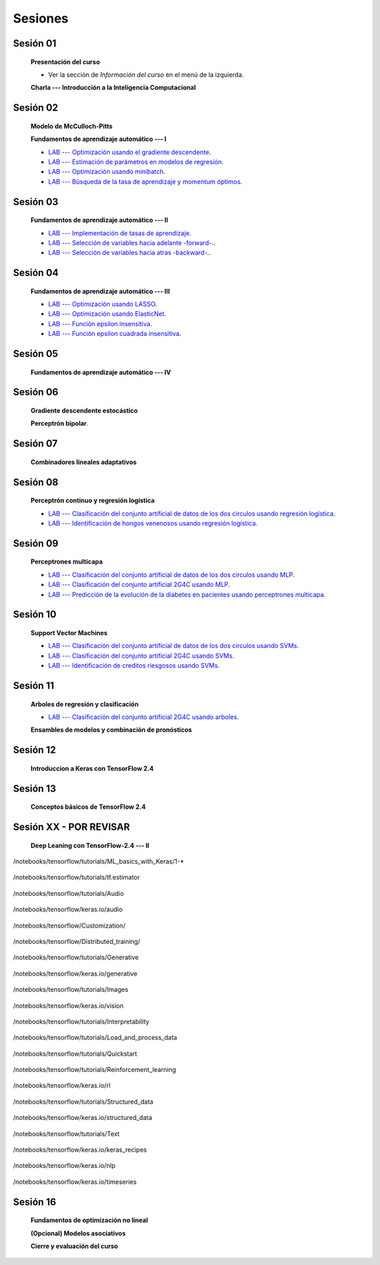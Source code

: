 Sesiones
-------------------------------------------------------------------------------



Sesión 01
^^^^^^^^^^^^^^^^^^^^^^^^^^^^^^^^^^^^^^^^^^^^^^^^^^^^^^^^^^^^^^^^^^^^^^^^^^^^^^^

    **Presentación del curso**

    * Ver la sección de *Información del curso* en el menú de la izquierda.

    
    **Charla --- Introducción a la Inteligencia Computacional**


Sesión 02
^^^^^^^^^^^^^^^^^^^^^^^^^^^^^^^^^^^^^^^^^^^^^^^^^^^^^^^^^^^^^^^^^^^^^^^^^^^^^^^

    **Modelo de McCulloch-Pitts**
    
    .. toctree::
        :titlesonly:
        :glob:
        
        /notebooks/sklearn/mccullochpitts/1-*

    
    **Fundamentos de aprendizaje automático --- I**

    .. toctree::
        :titlesonly:
        :glob:
        
        /notebooks/sklearn/fundamentals/1-*


    * `LAB --- Optimización usando el gradiente descendente <https://colab.research.google.com/github/jdvelasq/datalabs/blob/master/labs/optimizacion_usando_el_gradiente_descendente.ipynb>`_.


    * `LAB --- Estimación de parámetros en modelos de regresión <https://colab.research.google.com/github/jdvelasq/datalabs/blob/master/labs/estimacion_de_parametros_en_modelos_de_regresion.ipynb>`_.


    * `LAB --- Optimización usando minibatch <https://colab.research.google.com/github/jdvelasq/datalabs/blob/master/labs/optimizacion_usando_minibatch.ipynb>`_.


    * `LAB --- Búsqueda de la tasa de aprendizaje y momentum óptimos <https://colab.research.google.com/github/jdvelasq/datalabs/blob/master/labs/busqueda_de_la_tasa_de_aprendizaje_y_momentum_optimos.ipynb>`_.



Sesión 03
^^^^^^^^^^^^^^^^^^^^^^^^^^^^^^^^^^^^^^^^^^^^^^^^^^^^^^^^^^^^^^^^^^^^^^^^^^^^^^^

    **Fundamentos de aprendizaje automático --- II**
    
    .. toctree::
        :titlesonly:
        :glob:
        
        /notebooks/sklearn/fundamentals/2-*


    * `LAB --- Implementación de tasas de aprendizaje <https://colab.research.google.com/github/jdvelasq/datalabs/blob/master/labs/implementacion_de_tasas_de_aprendizaje.ipynb>`_.


    * `LAB --- Selección de variables hacia adelante -forward-. <https://colab.research.google.com/github/jdvelasq/datalabs/blob/master/labs/seleccion_de_variables_hacia_adelante.ipynb>`_.


    * `LAB --- Selección de variables hacia atras -backward-. <https://colab.research.google.com/github/jdvelasq/datalabs/blob/master/labs/seleccion_de_variables_hacia_atras.ipynb>`_.


Sesión 04
^^^^^^^^^^^^^^^^^^^^^^^^^^^^^^^^^^^^^^^^^^^^^^^^^^^^^^^^^^^^^^^^^^^^^^^^^^^^^^^

    **Fundamentos de aprendizaje automático --- III**
    
    .. toctree::
        :titlesonly:
        :glob:
        
        /notebooks/sklearn/fundamentals/3-*


    * `LAB --- Optimización usando LASSO <https://colab.research.google.com/github/jdvelasq/datalabs/blob/master/labs/optimizacion_usando_LASSO.ipynb>`_.


    * `LAB --- Optimización usando ElasticNet <https://colab.research.google.com/github/jdvelasq/datalabs/blob/master/labs/optimizacion_usando_ElasticNet.ipynb>`_.


    * `LAB --- Función epsilon insensitiva <https://colab.research.google.com/github/jdvelasq/datalabs/blob/master/labs/funcion_epsilon_insensitiva.ipynb>`_.


    * `LAB --- Función epsilon cuadrada insensitiva <https://colab.research.google.com/github/jdvelasq/datalabs/blob/master/labs/funcion_epsilon_cuadrada_insensitiva.ipynb>`_.


Sesión 05
^^^^^^^^^^^^^^^^^^^^^^^^^^^^^^^^^^^^^^^^^^^^^^^^^^^^^^^^^^^^^^^^^^^^^^^^^^^^^^^

    **Fundamentos de aprendizaje automático --- IV**
    
    .. toctree::
        :titlesonly:
        :glob:
        
        /notebooks/sklearn/fundamentals/4-*


Sesión 06
^^^^^^^^^^^^^^^^^^^^^^^^^^^^^^^^^^^^^^^^^^^^^^^^^^^^^^^^^^^^^^^^^^^^^^^^^^^^^^^

    **Gradiente descendente estocástico**

    .. toctree::
        :maxdepth: 1
        :glob:

        /notebooks/sklearn/sgd/*
    

    **Perceptrón bipolar**.

    .. toctree::
        :maxdepth: 1
        :glob:

        /notebooks/sklearn/bipolar-perceptron/*

Sesión 07
^^^^^^^^^^^^^^^^^^^^^^^^^^^^^^^^^^^^^^^^^^^^^^^^^^^^^^^^^^^^^^^^^^^^^^^^^^^^^^^

    **Combinadores lineales adaptativos**
    
    .. toctree::
        :maxdepth: 1
        :glob:

        /notebooks/sklearn/adaline/*


Sesión 08
^^^^^^^^^^^^^^^^^^^^^^^^^^^^^^^^^^^^^^^^^^^^^^^^^^^^^^^^^^^^^^^^^^^^^^^^^^^^^^^

    **Perceptrón continuo y regresión logística**
    
    .. toctree::
        :maxdepth: 1
        :glob:

        /notebooks/sklearn/continuous-perceptron/*

    .. toctree::
        :maxdepth: 1
        :glob:

        /notebooks/sklearn/logistic/*


    * `LAB --- Clasificación del conjunto artificial de datos de los dos circulos usando regresión logística <https://colab.research.google.com/github/jdvelasq/datalabs/blob/master/labs/clasificacion_del_conjunto_artificial_de_datos_de_los_dos_circulos_usando_regresion_logistica.ipynb>`_.


    * `LAB --- Identificación de hongos venenosos usando regresión logística <https://colab.research.google.com/github/jdvelasq/datalabs/blob/master/labs/identificacion_de_hongos_venenosos_usando_regresion_logistica.ipynb>`_.


Sesión 09
^^^^^^^^^^^^^^^^^^^^^^^^^^^^^^^^^^^^^^^^^^^^^^^^^^^^^^^^^^^^^^^^^^^^^^^^^^^^^^^

    **Perceptrones multicapa**

    .. toctree::
        :maxdepth: 1
        :glob:

        /notebooks/sklearn/mlp/1-*


    * `LAB --- Clasificación del conjunto artificial de datos de los dos circulos usando MLP <https://colab.research.google.com/github/jdvelasq/datalabs/blob/master/labs/clasificacion_del_conjunto_artificial_de_datos_de_los_dos_circulos_usando_mlp.ipynb>`_.


    * `LAB --- Clasificación del conjunto artificial 2G4C usando MLP <https://colab.research.google.com/github/jdvelasq/datalabs/blob/master/labs/clasificacion_del_conjunto_artificial_2G4C_usando_mlp.ipynb>`_.


    * `LAB --- Predicción de la evolución de la diabetes en pacientes usando perceptrones multicapa <https://colab.research.google.com/github/jdvelasq/datalabs/blob/master/labs/prediccion_de_la_evolucion_de_la_diabetes_usando_mlp.ipynb>`_.


Sesión 10
^^^^^^^^^^^^^^^^^^^^^^^^^^^^^^^^^^^^^^^^^^^^^^^^^^^^^^^^^^^^^^^^^^^^^^^^^^^^^^^

    **Support Vector Machines**

    .. toctree::
        :maxdepth: 1
        :glob:

        /notebooks/sklearn/svm/*


    * `LAB --- Clasificación del conjunto artificial de datos de los dos circulos usando SVMs <https://colab.research.google.com/github/jdvelasq/datalabs/blob/master/labs/clasificacion_del_conjunto_artificial_de_datos_de_los_dos_circulos_usando_svm.ipynb>`_.


    * `LAB --- Clasificación del conjunto artificial 2G4C usando SVMs <https://colab.research.google.com/github/jdvelasq/datalabs/blob/master/labs/clasificacion_del_conjunto_artificial_2G4C_usando_svm.ipynb>`_.


    * `LAB --- Identificación de creditos riesgosos usando SVMs <https://colab.research.google.com/github/jdvelasq/datalabs/blob/master/labs/identificacion_de_creditos_riesgosos_usando_svm.ipynb>`_.



Sesión 11
^^^^^^^^^^^^^^^^^^^^^^^^^^^^^^^^^^^^^^^^^^^^^^^^^^^^^^^^^^^^^^^^^^^^^^^^^^^^^^^

    **Arboles de regresión y clasificación**

    .. toctree::
        :titlesonly:
        :glob:

        /notebooks/sklearn/trees/*


    * `LAB --- Clasificación del conjunto artificial 2G4C usando arboles <https://colab.research.google.com/github/jdvelasq/datalabs/blob/master/labs/clasificacion_del_conjunto_artificial_2G4C_usando_arboles.ipynb>`_.
    




    **Ensambles de modelos y combinación de pronósticos**

    .. toctree::
        :titlesonly:
        :glob:

        /notebooks/sklearn/ensembles/1-*


Sesión 12
^^^^^^^^^^^^^^^^^^^^^^^^^^^^^^^^^^^^^^^^^^^^^^^^^^^^^^^^^^^^^^^^^^^^^^^^^^^^^^^

    **Introduccion a Keras con TensorFlow 2.4**

    .. toctree::
        :maxdepth: 1
        :glob:

        /notebooks/tensorflow/intro/1-*
        

Sesión 13
^^^^^^^^^^^^^^^^^^^^^^^^^^^^^^^^^^^^^^^^^^^^^^^^^^^^^^^^^^^^^^^^^^^^^^^^^^^^^^^

    **Conceptos básicos de TensorFlow 2.4**

    .. toctree::
        :maxdepth: 1
        :glob:

        /notebooks/tensorflow/conceptos_basicos/1-*




Sesión XX - POR REVISAR
^^^^^^^^^^^^^^^^^^^^^^^^^^^^^^^^^^^^^^^^^^^^^^^^^^^^^^^^^^^^^^^^^^^^^^^^^^^^^^^

    **Deep Leaning con TensorFlow-2.4 --- II**

    .. toctree::
        :maxdepth: 1
        :glob:

        /notebooks/tensorflow/tutorials/tf.estimator/1-*



/notebooks/tensorflow/tutorials/ML_basics_with_Keras/1-*

    .. toctree::
        :maxdepth: 1
        :glob:

        /notebooks/tensorflow/tutorials/ML_basics_with_Keras/1-*


/notebooks/tensorflow/tutorials/tf.estimator

    .. toctree::
        :maxdepth: 1
        :glob:

        /notebooks/tensorflow/tutorials/tf.estimator/1-*


/notebooks/tensorflow/tutorials/Audio

    .. toctree::
        :maxdepth: 1
        :glob:

        /notebooks/tensorflow/tutorials/Audio/1-*        



/notebooks/tensorflow/keras.io/audio

    .. toctree::
        :maxdepth: 1
        :glob:

        /notebooks/tensorflow/keras.io/audio/0-*        


/notebooks/tensorflow/Customization/

    .. toctree::
        :maxdepth: 1
        :glob:

        /notebooks/tensorflow/tutorials/Customization/1-*        


/notebooks/tensorflow/Distributed_training/

    .. toctree::
        :maxdepth: 1
        :glob:

        /notebooks/tensorflow/Distributed_training/1-*        


/notebooks/tensorflow/tutorials/Generative

    .. toctree::
        :maxdepth: 1
        :glob:
        
        /notebooks/tensorflow/tutorials/Generative/1-*        


/notebooks/tensorflow/keras.io/generative

    .. toctree::
        :maxdepth: 1
        :glob:

        /notebooks/tensorflow/keras.io/generative/0-*


/notebooks/tensorflow/tutorials/Images

    .. toctree::
        :maxdepth: 1
        :glob:
        
        /notebooks/tensorflow/tutorials/Images/1-*        


/notebooks/tensorflow/keras.io/vision

    .. toctree::
        :maxdepth: 1
        :glob:

        /notebooks/tensorflow/keras.io/vision/0-*


/notebooks/tensorflow/tutorials/Interpretability

    .. toctree::
        :maxdepth: 1
        :glob:
        
        /notebooks/tensorflow/tutorials/Interpretability/1-*        


/notebooks/tensorflow/tutorials/Load_and_process_data

    .. toctree::
        :maxdepth: 1
        :glob:
        
        /notebooks/tensorflow/tutorials/Load_and_process_data/1-*        


/notebooks/tensorflow/tutorials/Quickstart

    .. toctree::
        :maxdepth: 1
        :glob:
        
        /notebooks/tensorflow/tutorials/Quickstart/1-*        


/notebooks/tensorflow/tutorials/Reinforcement_learning

    .. toctree::
        :maxdepth: 1
        :glob:

        /notebooks/tensorflow/tutorials/Reinforcement_learning/1-*        


/notebooks/tensorflow/keras.io/rl

    .. toctree::
        :maxdepth: 1
        :glob:

        /notebooks/tensorflow/keras.io/rl/0-*


/notebooks/tensorflow/tutorials/Structured_data

    .. toctree::
        :maxdepth: 1
        :glob:

        /notebooks/tensorflow/tutorials/Structured_data/1-*        


/notebooks/tensorflow/keras.io/structured_data

    .. toctree::
        :maxdepth: 1
        :glob:

        /notebooks/tensorflow/keras.io/structured_data/0-*

/notebooks/tensorflow/tutorials/Text

    .. toctree::
        :maxdepth: 1
        :glob:

        /notebooks/tensorflow/tutorials/Text/1-*        


/notebooks/tensorflow/keras.io/keras_recipes

    .. toctree::
        :maxdepth: 1
        :glob:

        /notebooks/tensorflow/keras.io/keras_recipes/0-*


/notebooks/tensorflow/keras.io/nlp

    .. toctree::
        :maxdepth: 1
        :glob:

        /notebooks/tensorflow/keras.io/nlp/0-*

/notebooks/tensorflow/keras.io/timeseries

    .. toctree::
        :maxdepth: 1
        :glob:

        
        /notebooks/tensorflow/keras.io/timeseries/0-*
        





Sesión 16
^^^^^^^^^^^^^^^^^^^^^^^^^^^^^^^^^^^^^^^^^^^^^^^^^^^^^^^^^^^^^^^^^^^^^^^^^^^^^^^

    **Fundamentos de optimización no lineal**

    .. toctree::
        :maxdepth: 1
        :glob:

        /notebooks/optimization/*        

    **(Opcional) Modelos asociativos**

    .. toctree::
            :maxdepth: 1
            :glob:

            /notebooks/sklearn/associative/*








    **Cierre y evaluación del curso**



